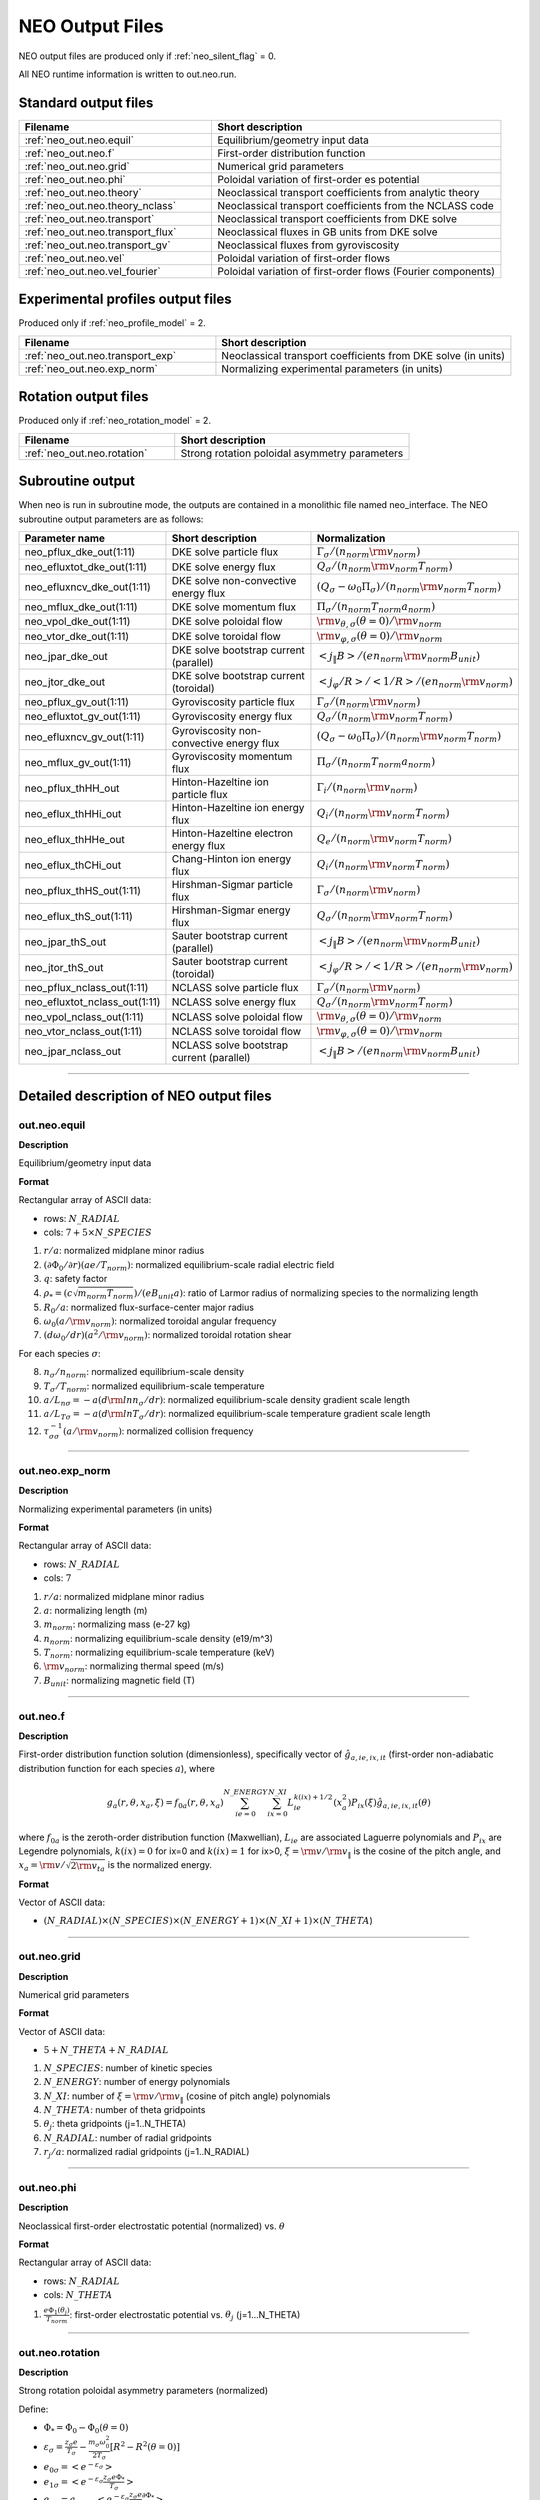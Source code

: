 ****************
NEO Output Files
****************

NEO output files are produced only if :ref:`neo_silent_flag` = 0.

All NEO runtime information is written to out.neo.run.

Standard output files
#####################

.. csv-table:: 
   :header: "Filename", "Short description"
   :widths: 20, 30

   :ref:`neo_out.neo.equil`, "Equilibrium/geometry input data"
   :ref:`neo_out.neo.f`, "First-order distribution function"
   :ref:`neo_out.neo.grid`, "Numerical grid parameters"
   :ref:`neo_out.neo.phi`, "Poloidal variation of first-order es potential"
   :ref:`neo_out.neo.theory`, "Neoclassical transport coefficients from analytic theory"
   :ref:`neo_out.neo.theory_nclass`, "Neoclassical transport coefficients from the NCLASS code"
   :ref:`neo_out.neo.transport`, "Neoclassical transport coefficients from DKE solve"
   :ref:`neo_out.neo.transport_flux`, "Neoclassical fluxes in GB units from DKE solve"
   :ref:`neo_out.neo.transport_gv`, "Neoclassical fluxes from gyroviscosity"
   :ref:`neo_out.neo.vel`, "Poloidal variation of first-order flows"
   :ref:`neo_out.neo.vel_fourier`, "Poloidal variation of first-order flows (Fourier components)"

Experimental profiles output files
##################################

Produced only if :ref:`neo_profile_model` = 2.  

.. csv-table::    
   :header: "Filename", "Short description"
   :widths: 20, 30

   :ref:`neo_out.neo.transport_exp`, "Neoclassical transport coefficients from DKE solve (in units)"
   :ref:`neo_out.neo.exp_norm`, "Normalizing experimental parameters (in units)"
     

Rotation output files
#####################

Produced only if :ref:`neo_rotation_model` = 2.
 
.. csv-table::    
   :header: "Filename", "Short description"
   :widths: 20, 30

   :ref:`neo_out.neo.rotation`, "Strong rotation poloidal asymmetry parameters"

Subroutine output
######################

When neo is run in subroutine mode, the outputs are contained in a monolithic file named neo_interface.  The NEO subroutine output parameters are as follows:

.. csv-table::    
   :header: "Parameter name", "Short description", "Normalization"
   :widths: 20, 30, 30

   "neo_pflux_dke_out(1:11)", "DKE solve particle flux", ":math:`\Gamma_{\sigma}/(n_{norm} {\rm v}_{norm})`"
   "neo_efluxtot_dke_out(1:11)", "DKE solve energy flux", ":math:`Q_{\sigma}/(n_{norm} {\rm v}_{norm} T_{norm})`"
   "neo_efluxncv_dke_out(1:11)", "DKE solve non-convective energy flux", ":math:`\left(Q_{\sigma}-\omega_0 \Pi_{\sigma}\right)/(n_{norm} {\rm v}_{norm} T_{norm})`"
   "neo_mflux_dke_out(1:11)", "DKE solve momentum flux", ":math:`\Pi_{\sigma}/(n_{norm} T_{norm} a_{norm})`"
   "neo_vpol_dke_out(1:11)", "DKE solve poloidal flow", ":math:`{\rm v}_{\theta,\sigma}(\theta=0)/{\rm v}_{norm}`"
   "neo_vtor_dke_out(1:11)", "DKE solve toroidal flow", ":math:`{\rm v}_{\varphi,\sigma}(\theta=0)/{\rm v}_{norm}`"
   "neo_jpar_dke_out", "DKE solve bootstrap current (parallel)", ":math:`\left< j_{\|} B \right>/(e n_{norm} {\rm v}_{norm} B_{unit})`"
   "neo_jtor_dke_out", "DKE solve bootstrap current (toroidal)",":math:`\left< j_{\varphi} /R \right>/ \left< 1/R \right> / (e n_{norm} {\rm v}_{norm})`"
   "neo_pflux_gv_out(1:11)", "Gyroviscosity particle flux", ":math:`\Gamma_{\sigma}/(n_{norm} {\rm v}_{norm})`"
   "neo_efluxtot_gv_out(1:11)", "Gyroviscosity energy flux", ":math:`Q_{\sigma}/(n_{norm} {\rm v}_{norm} T_{norm})`"
   "neo_efluxncv_gv_out(1:11)", "Gyroviscosity non-convective energy flux", ":math:`\left(Q_{\sigma}-\omega_0 \Pi_{\sigma}\right)/(n_{norm} {\rm v}_{norm} T_{norm})`"
   "neo_mflux_gv_out(1:11)","Gyroviscosity momentum flux",":math:`\Pi_{\sigma}/(n_{norm} T_{norm} a_{norm})`"
   "neo_pflux_thHH_out", "Hinton-Hazeltine ion particle flux", ":math:`\Gamma_{i}/(n_{norm} {\rm v}_{norm})`"
   "neo_eflux_thHHi_out", "Hinton-Hazeltine ion energy flux", ":math:`Q_{i}/(n_{norm} {\rm v}_{norm} T_{norm})`"
   "neo_eflux_thHHe_out", "Hinton-Hazeltine electron energy flux", ":math:`Q_{e}/(n_{norm} {\rm v}_{norm} T_{norm})`"
   "neo_eflux_thCHi_out", "Chang-Hinton ion energy flux", ":math:`Q_{i}/(n_{norm} {\rm v}_{norm} T_{norm})`"
   "neo_pflux_thHS_out(1:11)", "Hirshman-Sigmar particle flux", ":math:`\Gamma_{\sigma}/(n_{norm} {\rm v}_{norm})`"
   "neo_eflux_thS_out(1:11)", "Hirshman-Sigmar energy flux", ":math:`Q_{\sigma}/(n_{norm} {\rm v}_{norm} T_{norm})`"
   "neo_jpar_thS_out", "Sauter bootstrap current (parallel)", ":math:`\left< j_{\|} B \right>/(e n_{norm} {\rm v}_{norm} B_{unit})`"
   "neo_jtor_thS_out", "Sauter bootstrap current (toroidal)",":math:`\left< j_{\varphi} /R \right>/ \left< 1/R \right> / (e n_{norm} {\rm v}_{norm})`"
    "neo_pflux_nclass_out(1:11)", "NCLASS solve particle flux", ":math:`\Gamma_{\sigma}/(n_{norm} {\rm v}_{norm})`"
   "neo_efluxtot_nclass_out(1:11)", "NCLASS solve energy flux", ":math:`Q_{\sigma}/(n_{norm} {\rm v}_{norm} T_{norm})`"
   "neo_vpol_nclass_out(1:11)", "NCLASS solve poloidal flow", ":math:`{\rm v}_{\theta,\sigma}(\theta=0)/{\rm v}_{norm}`"
   "neo_vtor_nclass_out(1:11)", "NCLASS solve toroidal flow", ":math:`{\rm v}_{\varphi,\sigma}(\theta=0)/{\rm v}_{norm}`"
   "neo_jpar_nclass_out", "NCLASS solve bootstrap current (parallel)", ":math:`\left< j_{\|} B \right>/(e n_{norm} {\rm v}_{norm} B_{unit})`"
   
------------------------------------------------------------------

Detailed description of NEO output files
#########################################

.. ===========================================================================================

.. _neo_out.neo.equil:

out.neo.equil
-------------

**Description**

Equilibrium/geometry input data

**Format**

Rectangular array of ASCII data:

- rows: :math:`N\_RADIAL`
- cols: :math:`7 + 5 \times N\_SPECIES`

1. :math:`r/a`: normalized midplane minor radius
2. :math:`(\partial \Phi_{0}/\partial r)(a e/T_{norm})`: normalized equilibrium-scale radial electric field
3. :math:`q`: safety factor    
4. :math:`\rho_* = (c \sqrt{m_{norm} T_{norm}})/(e B_{unit} a)`: ratio of Larmor radius of normalizing species to the normalizing length
5. :math:`R_0/a`: normalized flux-surface-center major radius
6. :math:`\omega_0 (a/{\rm v}_{norm})`: normalized toroidal angular frequency
7. :math:`(d \omega_0/dr)(a^2/{\rm v}_{norm})`: normalized toroidal rotation shear

For each species :math:`\sigma`:

8. :math:`n_{\sigma}/n_{norm}`: normalized equilibrium-scale density
9. :math:`T_{\sigma}/T_{norm}`: normalized equilibrium-scale temperature   
10. :math:`a/L_{n\sigma} = -a (d {\rm ln} n_{\sigma}/dr)`: normalized equilibrium-scale density gradient scale length
11. :math:`a/L_{T\sigma} = -a (d {\rm ln} T_{\sigma}/dr)`: normalized equilibrium-scale temperature gradient scale length
12. :math:`\tau_{\sigma\sigma}^{-1} (a/{\rm v}_{norm})`: normalized collision frequency
   
-----

.. ===========================================================================================

.. _neo_out.neo.exp_norm:

out.neo.exp_norm
----------------

**Description**

Normalizing experimental parameters (in units)

**Format**

Rectangular array of ASCII data:

- rows: :math:`N\_RADIAL`
- cols: :math:`7`  

1. :math:`r/a`: normalized midplane minor radius
2. :math:`a`: normalizing length (m)
3. :math:`m_{norm}`: normalizing mass (e-27 kg)
4. :math:`n_{norm}`: normalizing equilibrium-scale density (e19/m^3)   
5. :math:`T_{norm}`: normalizing equilibrium-scale temperature (keV)
6. :math:`{\rm v}_{norm}`: normalizing thermal speed (m/s) 
7. :math:`B_{unit}`: normalizing magnetic field (T)

-----

.. ===========================================================================================

.. _neo_out.neo.f:

out.neo.f
---------

**Description**

First-order distribution function solution (dimensionless), specifically vector of :math:`\hat{g}_{a,ie,ix,it}` (first-order non-adiabatic distribution function for each species :math:`a`), where

.. math::
   g_{a}(r,\theta,x_{a},\xi) = f_{0a}(r,\theta,x_a) \sum_{ie=0}^{N\_ENERGY} \sum_{ix=0}^{N\_XI} L_{ie}^{k(ix)+1/2}(x_a^2) P_{ix}(\xi) \hat{g}_{a,ie,ix,it}(\theta)

where :math:`f_{0a}` is the zeroth-order distribution function (Maxwellian), :math:`L_{ie}` are associated Laguerre polynomials and :math:`P_{ix}` are Legendre polynomials, :math:`k(ix)=0` for ix=0 and :math:`k(ix)=1` for ix>0, :math:`\xi={\rm v}/{\rm v}_{\|}` is the cosine of the pitch angle, and :math:`x_a = {\rm v}/\sqrt{2 {\rm v}_{ta}}` is the normalized energy.
   
**Format**

Vector of ASCII data:

- :math:`(N\_RADIAL) \times (N\_SPECIES) \times (N\_ENERGY+1) \times (N\_XI+1) \times (N\_THETA`)

-----

.. ===========================================================================================

.. _neo_out.neo.grid:

out.neo.grid
------------

**Description**

Numerical grid parameters

**Format**

Vector of ASCII data:

- :math:`5 + N\_THETA + N\_RADIAL`

1. :math:`N\_SPECIES`: number of kinetic species
2. :math:`N\_ENERGY`: number of energy polynomials   
3. :math:`N\_XI`: number of :math:`\xi={\rm v}/{\rm v}_{\|}` (cosine of pitch angle) polynomials  
4. :math:`N\_THETA`: number of theta gridpoints
5. :math:`\theta_j`: theta gridpoints (j=1..N_THETA)
6. :math:`N\_RADIAL`: number of radial gridpoints
7. :math:`r_j/a`: normalized radial gridpoints (j=1..N_RADIAL)
   
-----

.. ===========================================================================================

.. _neo_out.neo.phi:

out.neo.phi
-----------

**Description**

Neoclassical first-order electrostatic potential (normalized) vs. :math:`\theta`

**Format**

Rectangular array of ASCII data:

- rows: :math:`N\_RADIAL`
- cols: :math:`N\_THETA`

#. :math:`\frac{e \Phi_{1}(\theta_j)}{T_{norm}}`: first-order electrostatic potential vs. :math:`\theta_j` (j=1...N_THETA)

-----

.. ===========================================================================================

.. _neo_out.neo.rotation:

out.neo.rotation
----------------

**Description**

Strong rotation poloidal asymmetry parameters (normalized)

Define:

- :math:`\Phi_* = \Phi_0 - \Phi_0(\theta=0)`
- :math:`\varepsilon_\sigma = \frac{z_\sigma e}{T_\sigma} - \frac{m_\sigma \omega_0^2}{2 T_\sigma} [R^2 - R^2(\theta=0)]`  
- :math:`e_{0\sigma} = \left< e^{-\varepsilon_\sigma} \right>`
- :math:`e_{1\sigma} = \left< e^{-\varepsilon_\sigma} \frac{z_\sigma e \Phi_*}{T_\sigma} \right>`
- :math:`e_{2\sigma} = a_{norm} \left< e^{-\varepsilon_\sigma} \frac{z_\sigma e}{T_\sigma} \frac{\partial \Phi_*}{\partial r} \right>`
- :math:`e_{3\sigma} = \frac{1}{a_{norm}^2} \left< e^{-\varepsilon_\sigma} [R^2 - R^2(\theta=0)] \right>`
- :math:`e_{4\sigma} =  \frac{1}{a_{norm}} \left< e^{-\varepsilon_\sigma} \frac{\partial [R^2 - R^2(\theta=0)]}{\partial r} \right>`
- :math:`e_{5\sigma} = a_{norm} \left< e^{-\varepsilon_\sigma} \frac{\partial \ln \sqrt{g}}{\partial r} \right> - a_{norm} \left< e^{-\varepsilon_\sigma} \right> \left< \frac{\partial \ln \sqrt{g}}{\partial r} \right>`
- For anisotropic species, all temperatures are interpreted as :math:`T_{\|}`, the total energy is modified by :math:`\varepsilon_\sigma \rightarrow \varepsilon_\sigma + \lambda_{{\rm aniso},\sigma}(r,\theta)`, and we define the additional term :math:`e_{6\sigma} = -a_{norm} \left< e^{-\varepsilon_\sigma} \frac{\partial \lambda_{{\rm aniso},\sigma}}{\partial r} \right>`
- :math:`F_{V\sigma} = \frac{1}{e_{0\sigma}} \left[ -e_{2\sigma} + e_{3\sigma} a_{norm}^3 \frac{\omega_0}{{\rm v}_{t\sigma}} \frac{d \omega_0}{d r} + e_{4\sigma} a_{norm}^2 \frac{\omega_0^2}{2 {\rm v}_{t\sigma}^2} + e_{1\sigma} a_{norm} \frac{d \ln T_{\sigma}}{d r} - e_{3\sigma} a_{norm}^3 \frac{d \ln T_{\sigma}}{d r} \frac{\omega_0^2}{2 {\rm v}_{t\sigma}^2} + e_{5\sigma} + e_{6\sigma} \right]`
  
**Format**

Rectangular array of ASCII data:

- rows: :math:`N\_RADIAL`
- cols: :math:`2 + 2 \times N\_SPECIES + N\_THETA + 2 \times N\_SPECIES \times N\_THETA`

Fixed entries:

1. :math:`r/a`: normalized midplane minor radius
2. :math:`\frac{e \left< \Phi_* \right>}{T_{norm}}`: difference between the flux-surface-averaged equilibrium-scale potential and the value at the outboard midplane (0 in the diamagnetic ordering limit)

For each species :math:`\sigma`:

3. :math:`\frac{1}{e_{0\sigma}} = \frac{n_{\sigma}}{\left< n_{\sigma} \right>}`: ratio of the density at the outboard midplane to the flux-surface-averaged equilibrium-scale density (1 in the diamagnetic ordering limit)
4. :math:`F_{V\sigma}`: Factor related to the transformation of the particle flux convection (presently only valid in :math:`s-\alpha` geometry)

For each :math:`\theta_j`, j=1..N_THETA

5. :math:`\frac{e \Phi_*(\theta_j)}{T_{norm}}`: difference between the equilibrium-scale potential and the value at the outboard midplane (0 in the diamagnetic ordering limit)
6. :math:`\frac{n_{\sigma}(\theta_j)}{n_{\sigma}(\theta=0)}`: poloidal variation of the equilibrium-scale density normalized to the value at the outboard midplane (1 in the diamagnetic ordering limit)
   
-----

.. ===========================================================================================

.. _neo_out.neo.theory:

out.neo.theory
--------------

**Description**

Neoclassical transport coefficients from analytic theory (normalized)

- Only the Hirshman-Sigmar quantities are meaningful for multiple-ion species plasmas.
- None of the theories are valid with strong rotation effects included.  
- Theory references:
  
  - Hinton-Hazltine flows and fluxes: Rev. Mod. Phys., vol. 48, 239 (1976).
  - Chang-Hinton ion heat flux: Phys. Plasmas, vol. 25, 1493 (1982).
  - Taguchi ion heat flux (modified with Chang-Hinton collisional interpolation factor): PPCF, vol. 30, 1897 (1988).
  - Sauter et al. bootstrap current model: Phys. Plasmas, vol. 6, 2834 (1999).
  - Hinton-Rosenbluth potential: Phys. Fluids 16, 836 (1973).
  - Hirshman-Sigmar fluxes: Phys. Fluids, vol. 20, 418 (1977).
  - Koh et al. bootstrap current model: Phys. Plasmas, vol. 19, 072505 (2012).
  
**Format**

Rectangular array of ASCII data:

- rows: :math:`N\_RADIAL`
- cols: :math:`16 + 2 \times N\_SPECIES`

1. :math:`r/a`: normalized midplane minor radius
2. HH :math:`\Gamma_{i}/(n_{norm} {\rm v}_{norm})`: Hinton-Hazeltine second-order radial particle flux (ambipolar)
3. HH :math:`Q_{i}/(n_{norm} {\rm v}_{norm} T_{norm})`: Hinton-Hazeltine second-order radial energy flux (ion)
4. HH :math:`Q_{e}/(n_{norm} {\rm v}_{norm} T_{norm})`: Hinton-Hazeltine second-order radial energy flux (electron)
5. HH :math:`\left< j_{\|} B \right>/(e n_{norm} {\rm v}_{norm} B_{unit})`: Hinton-Hazeltine first-order bootstrap current
6. HH :math:`k_{i}`: Hinton-Hazeltine first-order dimensionless flow coefficient (ion)
7. HH :math:`\left< u_{\|,i} B \right>/({\rm v}_{norm} B_{unit})`: Hinton-Hazeltine first-order parallel flow (ion)
8. HH :math:`{\rm v}_{theta,i}(\theta=0)/{\rm v}_{norm}`: Hinton-Hazeltine first-order poloidal flow at the outboard midplane (ion)
9. CH :math:`Q{i}/(n_{norm} {\rm v}_{norm} T_{norm})`: Chang-Hinton second-order radial energy flux (ion)
10. TG :math:`Q{i}/(n_{norm} {\rm v}_{norm} T_{norm})`: Taguchi second-order radial energy flux (ion)
11. S :math:`\left< j_{\|} B \right>/(e n_{norm} {\rm v}_{norm} B_{unit})`: Sauter first-order bootstrap current
12. S :math:`k_{i}`: Sauter first-order dimensionless flow coefficient (ion)
13. S :math:`\left< u_{\|,i} B \right>/({\rm v}_{norm} B_{unit})`: Sauter first-order parallel flow (ion)
14. S :math:`{\rm v}_{\theta,i}(\theta=0)/{\rm v}_{norm}`: Sauter first-order poloidal flow at the outboard midplane (ion)
15. HR :math: `\left< (e \Phi_1/T_{norm})^2 \right>`: Hinton-Rosenbluth first-order electrostatic potential

16. For each species :math:`\sigma`:
    
    - HS :math:`\Gamma_{\sigma}/(n_{norm} {\rm v}_{norm})`: Hirshman-Sigmar second-order radial particle flux
    - HS :math:`Q_{\sigma}/(n_{norm} {\rm v}_{norm} T_{norm})`: Hirshman-Sigmar second-order radial energy flux
    
18. K :math:`\left< j_{\|} B \right>/(e n_{norm} {\rm v}_{norm} B_{unit})`: Koh first-order bootstrap current
    
-----

.. ===========================================================================================

.. _neo_out.neo.theory_nclass:

out.neo.theory_nclass
---------------------

**Description**

Neoclassical transport coefficients from the NCLASS code (normalized)

- Only produced if :ref:`neo_sim_model` = 1 or 3.
- Note that for local mode (:ref:`neo_profile_model` = 1), it is assumed in the NCLASS calculation that the normalizing mass is the mass of deuterium and that the input collision frequencies are self-consistent across all species.  
- NCLASS reference: W.A. Houlberg, et al, Phys. Plasmas, vol. 4, 3230 (1997).
  
**Format**

Rectangular array of ASCII data:

- rows: :math:`N\_RADIAL`
- cols: :math:`2 + 5 \times N\_SPECIES`

1. :math:`r/a`: normalized midplane minor radius
2. :math:`\left< j_{\|} B \right>/(e n_{norm} {\rm v}_{norm} B_{unit})`: first-order bootstrap current

For each species :math:`\sigma`:

3. :math:`\Gamma_{\sigma}/(n_{norm} {\rm v}_{norm})`: second-order radial particle flux
4. :math:`Q_{\sigma}/(n_{norm} {\rm v}_{norm} T_{norm})`: second-order radial energy flux
5. :math:`\left< u_{\|,\sigma} B \right>/({\rm v}_{norm} B_{unit})`: first-order parallel flow
6. :math:`{\rm v}_{\theta,\sigma}(\theta=0)/{\rm v}_{norm}`: first-order poloidal flow at the outboard midplane
7. :math:`{\rm v}_{\varphi,\sigma}(\theta=0)/{\rm v}_{norm}`: first-order toroidal flow at the outboard midplane   
   
-----

.. ===========================================================================================

.. _neo_out.neo.transport:

out.neo.transport
-----------------

**Description**

Neoclassical transport coefficients from DKE solve (normalized)

**Format**

Rectangular array of ASCII data:

- rows: :math:`N\_RADIAL`
- cols: :math:`5 + 8 \times N\_SPECIES`

1. :math:`r/a`: normalized midplane minor radius
2. :math:`\left< (e \Phi_1/T_{norm} )^2 \right>`: first-order electrostatic potential
3. :math:`\left< j_{\|} B \right>/(e n_{norm} {\rm v}_{norm} B_{unit})`: first-order bootstrap current   
4. :math:`v_{\varphi}^{(0)}(\theta=0)/{\rm v}_{norm}`: zeroth-order toroidal flow at the outboard midplane (:math:`v_{\varphi}^{(0)}=\omega_0 R`)
5. :math:`\left< u_{\|}^{(0)} B \right>/({\rm v}_{norm} B_{unit})`: zeroth-order parallel flow (:math:`u_{\|}^{(0)}=\omega_0 I/B`)

For each species :math:`\sigma`:

6. :math:`\Gamma_{\sigma}/(n_{norm} {\rm v}_{norm})`: second-order radial particle flux
7. :math:`Q_{\sigma}/(n_{norm} {\rm v}_{norm} T_{norm})`: second-order radial energy flux
8. :math:`\Pi_{\sigma}/(n_{norm} T_{norm} a_{norm})`: second-order radial momentum flux
9. :math:`\left< u_{\|,\sigma} B \right>/({\rm v}_{norm} B_{unit})`: first-order parallel flow
10. :math:`k_{\sigma}`: first-order dimensionless flow coefficient 
11. :math:`K_{\sigma}/(n_{norm} {rm v}_{norm}/B_{unit})`: first-order dimensional flow coefficient 
12. :math:`{\rm v}_{\theta,\sigma}(\theta=0)/{\rm v}_{norm}`: first-order poloidal flow at the outboard midplane
13. :math:`{\rm v}_{\varphi,\sigma}(\theta=0)/{\rm v}_{norm}`: first-order toroidal flow at the outboard midplane

-----

.. ===========================================================================================

.. _neo_out.neo.transport_exp:

out.neo.transport_exp
---------------------

**Description**

Neoclassical transport coefficients from DKE solve (in units)

**Format**

Rectangular array of ASCII data:

- rows: :math:`N\_RADIAL`
- cols: :math:`5 + 8 \times N\_SPECIES`

1. :math:`r`: midplane minor radius (:math:`m`)
2. :math:`\left< (\Phi_1)^2 \right>`: first-order electrostatic potential (:math:`V^2`)
3. :math:`\left< j_{\|} B \right>/B_{unit}`: first-order bootstrap current (:math:`A/m^2`)  
4. :math:`v_{\varphi}^{(0)}(\theta=0)`: zeroth-order toroidal flow at the outboard midplane (:math:`v_{\varphi}^{(0)}=\omega_0 R`) (:math:`m/s`)
5. :math:`\left< u_{\|}^{(0)} B \right>/B_{unit}`: zeroth-order parallel flow (:math:`u_{\|}^{(0)}=\omega_0 I/B`) (:math:`m/s`)

For each species :math:`\sigma`:

6. :math:`\Gamma_{\sigma}`: second-order radial particle flux (:math:`e19 m^{-2} s^{-1}`)
7. :math:`Q_{\sigma}`: second-order radial energy flux (:math:`W/m^2`)
8. :math:`\Pi_{\sigma}`: second-order radial momentum flux (:math:`N/m`)
9. :math:`\left< u_{\|,\sigma} B \right>/B_{unit}`: first-order parallel flow (:math:`m/s`)
10. :math:`k_{\sigma}`: first-order dimensionless flow coefficient 
11. :math:`K_{\sigma}`: first-order dimensional flow coefficient (:math:`e19/(m^2 s T)`)
12. :math:`{\rm v}_{\theta,\sigma}(\theta=0)`: first-order poloidal flow at the outboard midplane (:math:`m/s`)
13. :math:`{\rm v}_{\varphi,\sigma}(\theta=0)`: first-order toroidal flow at the outboard midplane (:math:`m/s`)

-----

.. ===========================================================================================

.. _neo_out.neo.transport_flux:

out.neo.transport_flux
----------------------

**Description**

Neoclassical fluxes in GB units from DKE solve

Define:

- :math:`\Gamma_{GB} = \frac{\rho_{s,{\rm unit}}^2}{a^2} n_e c_s`
- :math:`Q_{GB} = \frac{\rho_{s,{\rm unit}}^2}{a^2} n_e c_s T_e`
- :math:`\Pi_{GB} = \frac{\rho_{s,{\rm unit}}^2}{a^2} n_e T_e a`

where :math:`c_s=\sqrt{T_e/m_D}` and :math:`\rho_{s,{\rm unit}}=\frac{c_s}{e B_{\rm unit}/(m_D c)}`
  
**Format**

Rectangular array of ASCII data:

- rows: :math:`N\_RADIAL \times 3 \times N\_SPECIES`
- cols: :math:`3`  

For each species :math:`\sigma`:

1. row of DKE (:math:`\Gamma_{\sigma}/\Gamma_{GB}`, :math:`Q_{\sigma}/Q_{GB}`, :math:`\Pi_{\sigma}/\Pi_{GB}`): second-order radial particle, energy, and momentum fluxes from DKE solve

For each species :math:`\sigma`:

2. row of GV (:math:`\Gamma_{\sigma}/\Gamma_{GB}`, :math:`Q_{\sigma}/Q_{GB}`, :math:`\Pi_{\sigma}/\Pi_{GB}`): second-order radial particle, energy, and momentum fluxes from gyroviscosity

For each species :math:`\sigma`:

3. row of TGYRO (:math:`\Gamma_{\sigma}/\Gamma_{GB}`, :math:`Q_{\sigma}/Q_{GB}`, :math:`\Pi_{\sigma}/\Pi_{GB}`): : second-order radial particle, energy, and momentum fluxes for transport equations

-----

.. ===========================================================================================

.. _neo_out.neo.transport_gv:

out.neo.transport_gv
--------------------

**Description**

Neoclassical fluxes from gyroviscosity (normalized)

- These fluxes are nonzero only for the case of combined sonic rotation with up-down asymmetric flux surfaces.
- In the transport equations, these fluxes should be added to the fluxes from the DKE solve.  
- Reference: H. Sugama and W. Horton, Phys. Plasmas, vol. 4, 405 (1997).

**Format**


Rectangular array of ASCII data:

- rows: :math:`N\_RADIAL`
- cols: :math:`1 + 3 \times N\_SPECIES`

1. :math:`r/a`: normalized midplane minor radius

For each species :math:`\sigma`:

2. :math:`\Gamma_{gv,\sigma}/(n_{norm} {\rm v}_{norm})`: Gyroviscous second-order radial particle flux
3. :math:`Q_{gv,\sigma}/(n_{norm} {\rm v}_{norm})`: Gyroviscous second-order radial energy flux
4. :math:`\Pi_{gv,\sigma}/(n_{norm} T_{norm} a_{norm})`: Gyroviscous second-order radial momentum flux
   
-----

.. ===========================================================================================

.. _neo_out.neo.vel:

out.neo.vel
-----------

**Description**

Poloidal variation of first-order flows (normalized)

**Format**

Rectangular array of ASCII data:

- rows: :math:`N\_RADIAL`
- cols: :math:`N\_SPECIES \times N\_THETA`

For each species :math:`\sigma`:

1. :math:`u_{\|,\sigma}(\theta_j)/{\rm v}_{norm}`: first-order parallel flow vs. :math:`\theta_j` (j=1..N_THETA)

-----

.. ===========================================================================================

.. _neo_out.neo.vel_fourier:

out.neo.vel_fourier
-------------------

**Description**

Poloidal variation of first-order flows (normalized) in Fourier series components

.. math::
   u(\theta) = \sum_{j=0}^{N\_THETA} u_{cj} \cos (j \theta) + u_{sj} \sin (j \theta)

**Format**

Rectangular array of ASCII data:

- rows: :math:`N\_RADIAL`
- cols: :math:`N\_SPECIES \times 6 \times (M\_THETA + 1)` where M_THETA = (N_THETA-1)/2-1

For each species :math:`\sigma`:

1. For j=0..M_THETA, :math:`u_{\|,\sigma,cj}`: cosine-component of first-order parallel flow
2. For j=0..M_THETA, :math:`u_{\|,\sigma,sj}`: sine-component of first-order parallel flow
3. For j=0..M_THETA, :math:`u_{\theta,\sigma,cj}`: cosine-component of first-order poloidal flow
4. For j=0..M_THETA, :math:`u_{\theta,\sigma,sj}`: sine-component of first-order poloidal flow
5. For j=0..M_THETA, :math:`u_{\varphi,\sigma,cj}`: cosine-component of first-order toroidal flow
6. For j=0..M_THETA, :math:`u_{\varphi,\sigma,sj}`: sine-component of first-order toroidal flow
